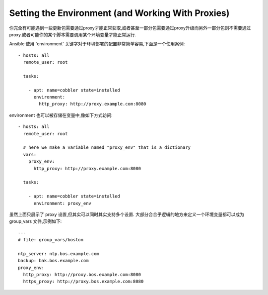 Setting the Environment (and Working With Proxies)
==================================================

.. versionadded:: 1.1

你完全有可能遇到一些更新包需要通过proxy才能正常获取,或者甚至一部分包需要通过proxy升级而另外一部分包则不需要通过proxy.或者可能你的某个脚本需要调用某个环境变量才能正常运行.

Ansible 使用 'environment' 关键字对于环境部署的配置非常简单容易,下面是一个使用案例::

    - hosts: all
      remote_user: root

      tasks:

        - apt: name=cobbler state=installed
          environment:
            http_proxy: http://proxy.example.com:8080

environment 也可以被存储在变量中,像如下方式访问::

    - hosts: all
      remote_user: root

      # here we make a variable named "proxy_env" that is a dictionary
      vars:
        proxy_env:
          http_proxy: http://proxy.example.com:8080

      tasks:

        - apt: name=cobbler state=installed
          environment: proxy_env

虽然上面只展示了 proxy 设置,但其实可以同时其实支持多个设置. 大部分合合乎逻辑的地方来定义一个环境变量都可以成为 group_vars 文件,示例如下::

    ---
    # file: group_vars/boston

    ntp_server: ntp.bos.example.com
    backup: bak.bos.example.com
    proxy_env:
      http_proxy: http://proxy.bos.example.com:8080
      https_proxy: http://proxy.bos.example.com:8080

.. seealso::

   :doc:`playbooks`
       An introduction to playbooks
   `User Mailing List <http://groups.google.com/group/ansible-devel>`_
       Have a question?  Stop by the google group!
   `irc.freenode.net <http://irc.freenode.net>`_
       #ansible IRC chat channel


